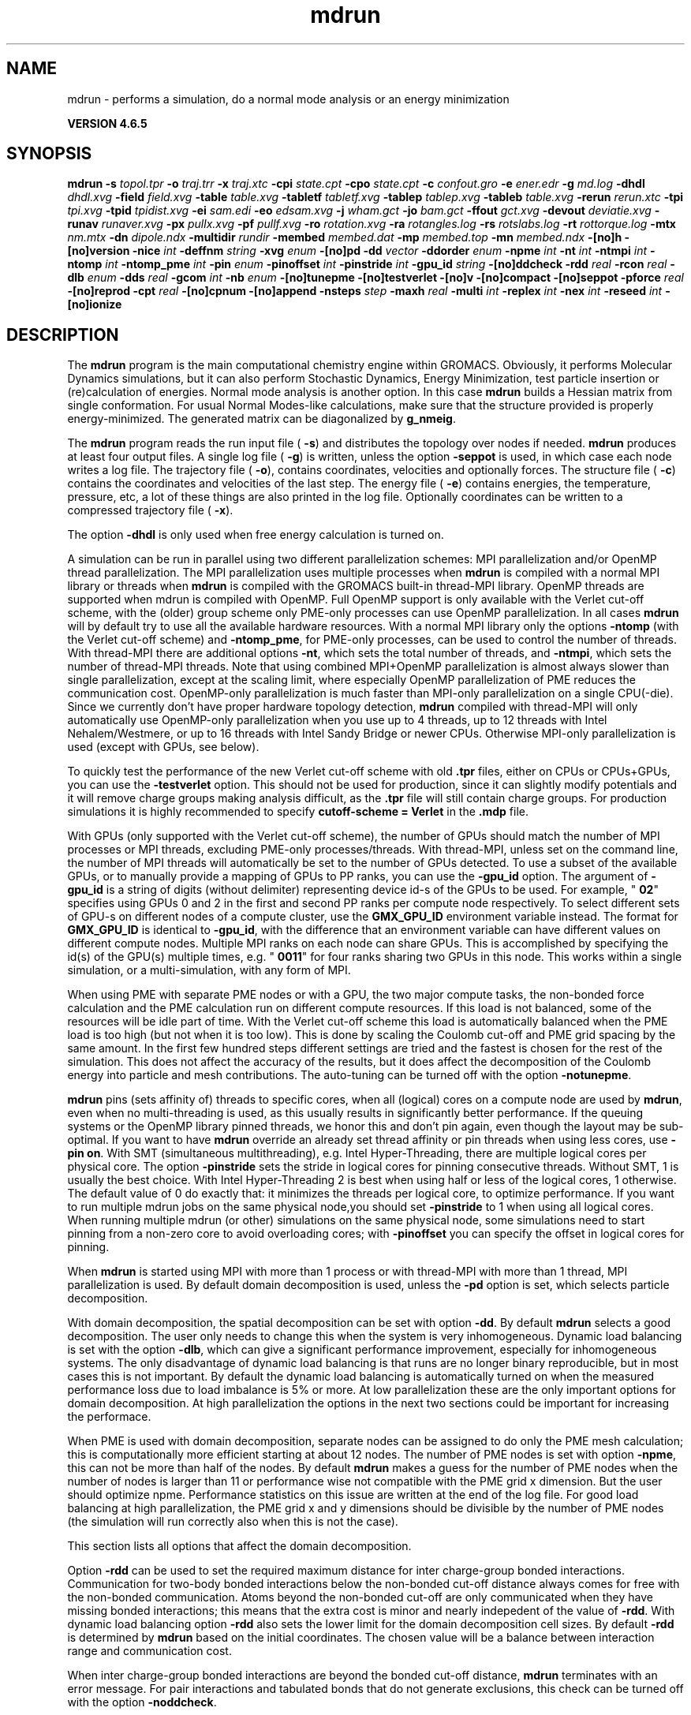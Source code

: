 .TH mdrun 1 "Mon 2 Dec 2013" "" "GROMACS suite, VERSION 4.6.5"
.SH NAME
mdrun\ -\ performs\ a\ simulation,\ do\ a\ normal\ mode\ analysis\ or\ an\ energy\ minimization

.B VERSION 4.6.5
.SH SYNOPSIS
\f3mdrun\fP
.BI "\-s" " topol.tpr "
.BI "\-o" " traj.trr "
.BI "\-x" " traj.xtc "
.BI "\-cpi" " state.cpt "
.BI "\-cpo" " state.cpt "
.BI "\-c" " confout.gro "
.BI "\-e" " ener.edr "
.BI "\-g" " md.log "
.BI "\-dhdl" " dhdl.xvg "
.BI "\-field" " field.xvg "
.BI "\-table" " table.xvg "
.BI "\-tabletf" " tabletf.xvg "
.BI "\-tablep" " tablep.xvg "
.BI "\-tableb" " table.xvg "
.BI "\-rerun" " rerun.xtc "
.BI "\-tpi" " tpi.xvg "
.BI "\-tpid" " tpidist.xvg "
.BI "\-ei" " sam.edi "
.BI "\-eo" " edsam.xvg "
.BI "\-j" " wham.gct "
.BI "\-jo" " bam.gct "
.BI "\-ffout" " gct.xvg "
.BI "\-devout" " deviatie.xvg "
.BI "\-runav" " runaver.xvg "
.BI "\-px" " pullx.xvg "
.BI "\-pf" " pullf.xvg "
.BI "\-ro" " rotation.xvg "
.BI "\-ra" " rotangles.log "
.BI "\-rs" " rotslabs.log "
.BI "\-rt" " rottorque.log "
.BI "\-mtx" " nm.mtx "
.BI "\-dn" " dipole.ndx "
.BI "\-multidir" " rundir "
.BI "\-membed" " membed.dat "
.BI "\-mp" " membed.top "
.BI "\-mn" " membed.ndx "
.BI "\-[no]h" ""
.BI "\-[no]version" ""
.BI "\-nice" " int "
.BI "\-deffnm" " string "
.BI "\-xvg" " enum "
.BI "\-[no]pd" ""
.BI "\-dd" " vector "
.BI "\-ddorder" " enum "
.BI "\-npme" " int "
.BI "\-nt" " int "
.BI "\-ntmpi" " int "
.BI "\-ntomp" " int "
.BI "\-ntomp_pme" " int "
.BI "\-pin" " enum "
.BI "\-pinoffset" " int "
.BI "\-pinstride" " int "
.BI "\-gpu_id" " string "
.BI "\-[no]ddcheck" ""
.BI "\-rdd" " real "
.BI "\-rcon" " real "
.BI "\-dlb" " enum "
.BI "\-dds" " real "
.BI "\-gcom" " int "
.BI "\-nb" " enum "
.BI "\-[no]tunepme" ""
.BI "\-[no]testverlet" ""
.BI "\-[no]v" ""
.BI "\-[no]compact" ""
.BI "\-[no]seppot" ""
.BI "\-pforce" " real "
.BI "\-[no]reprod" ""
.BI "\-cpt" " real "
.BI "\-[no]cpnum" ""
.BI "\-[no]append" ""
.BI "\-nsteps" " step "
.BI "\-maxh" " real "
.BI "\-multi" " int "
.BI "\-replex" " int "
.BI "\-nex" " int "
.BI "\-reseed" " int "
.BI "\-[no]ionize" ""
.SH DESCRIPTION
\&The \fB mdrun\fR program is the main computational chemistry engine
\&within GROMACS. Obviously, it performs Molecular Dynamics simulations,
\&but it can also perform Stochastic Dynamics, Energy Minimization,
\&test particle insertion or (re)calculation of energies.
\&Normal mode analysis is another option. In this case \fB mdrun\fR
\&builds a Hessian matrix from single conformation.
\&For usual Normal Modes\-like calculations, make sure that
\&the structure provided is properly energy\-minimized.
\&The generated matrix can be diagonalized by \fB g_nmeig\fR.


\&The \fB mdrun\fR program reads the run input file (\fB \-s\fR)
\&and distributes the topology over nodes if needed.
\&\fB mdrun\fR produces at least four output files.
\&A single log file (\fB \-g\fR) is written, unless the option
\&\fB \-seppot\fR is used, in which case each node writes a log file.
\&The trajectory file (\fB \-o\fR), contains coordinates, velocities and
\&optionally forces.
\&The structure file (\fB \-c\fR) contains the coordinates and
\&velocities of the last step.
\&The energy file (\fB \-e\fR) contains energies, the temperature,
\&pressure, etc, a lot of these things are also printed in the log file.
\&Optionally coordinates can be written to a compressed trajectory file
\&(\fB \-x\fR).


\&The option \fB \-dhdl\fR is only used when free energy calculation is
\&turned on.


\&A simulation can be run in parallel using two different parallelization
\&schemes: MPI parallelization and/or OpenMP thread parallelization.
\&The MPI parallelization uses multiple processes when \fB mdrun\fR is
\&compiled with a normal MPI library or threads when \fB mdrun\fR is
\&compiled with the GROMACS built\-in thread\-MPI library. OpenMP threads
\&are supported when mdrun is compiled with OpenMP. Full OpenMP support
\&is only available with the Verlet cut\-off scheme, with the (older)
\&group scheme only PME\-only processes can use OpenMP parallelization.
\&In all cases \fB mdrun\fR will by default try to use all the available
\&hardware resources. With a normal MPI library only the options
\&\fB \-ntomp\fR (with the Verlet cut\-off scheme) and \fB \-ntomp_pme\fR,
\&for PME\-only processes, can be used to control the number of threads.
\&With thread\-MPI there are additional options \fB \-nt\fR, which sets
\&the total number of threads, and \fB \-ntmpi\fR, which sets the number
\&of thread\-MPI threads.
\&Note that using combined MPI+OpenMP parallelization is almost always
\&slower than single parallelization, except at the scaling limit, where
\&especially OpenMP parallelization of PME reduces the communication cost.
\&OpenMP\-only parallelization is much faster than MPI\-only parallelization
\&on a single CPU(\-die). Since we currently don't have proper hardware
\&topology detection, \fB mdrun\fR compiled with thread\-MPI will only
\&automatically use OpenMP\-only parallelization when you use up to 4
\&threads, up to 12 threads with Intel Nehalem/Westmere, or up to 16
\&threads with Intel Sandy Bridge or newer CPUs. Otherwise MPI\-only
\&parallelization is used (except with GPUs, see below).
\&


\&To quickly test the performance of the new Verlet cut\-off scheme
\&with old \fB .tpr\fR files, either on CPUs or CPUs+GPUs, you can use
\&the \fB \-testverlet\fR option. This should not be used for production,
\&since it can slightly modify potentials and it will remove charge groups
\&making analysis difficult, as the \fB .tpr\fR file will still contain
\&charge groups. For production simulations it is highly recommended
\&to specify \fB cutoff\-scheme = Verlet\fR in the \fB .mdp\fR file.
\&


\&With GPUs (only supported with the Verlet cut\-off scheme), the number
\&of GPUs should match the number of MPI processes or MPI threads,
\&excluding PME\-only processes/threads. With thread\-MPI, unless set on the command line, the number
\&of MPI threads will automatically be set to the number of GPUs detected.
\&To use a subset of the available GPUs, or to manually provide a mapping of
\&GPUs to PP ranks, you can use the \fB \-gpu_id\fR option. The argument of \fB \-gpu_id\fR is
\&a string of digits (without delimiter) representing device id\-s of the GPUs to be used.
\&For example, "\fB 02\fR" specifies using GPUs 0 and 2 in the first and second PP ranks per compute node
\&respectively. To select different sets of GPU\-s
\&on different nodes of a compute cluster, use the \fB GMX_GPU_ID\fR environment
\&variable instead. The format for \fB GMX_GPU_ID\fR is identical to 
\&\fB \-gpu_id\fR, with the difference that an environment variable can have
\&different values on different compute nodes. Multiple MPI ranks on each node
\&can share GPUs. This is accomplished by specifying the id(s) of the GPU(s)
\&multiple times, e.g. "\fB 0011\fR" for four ranks sharing two GPUs in this node.
\&This works within a single simulation, or a multi\-simulation, with any form of MPI.
\&


\&When using PME with separate PME nodes or with a GPU, the two major
\&compute tasks, the non\-bonded force calculation and the PME calculation
\&run on different compute resources. If this load is not balanced,
\&some of the resources will be idle part of time. With the Verlet
\&cut\-off scheme this load is automatically balanced when the PME load
\&is too high (but not when it is too low). This is done by scaling
\&the Coulomb cut\-off and PME grid spacing by the same amount. In the first
\&few hundred steps different settings are tried and the fastest is chosen
\&for the rest of the simulation. This does not affect the accuracy of
\&the results, but it does affect the decomposition of the Coulomb energy
\&into particle and mesh contributions. The auto\-tuning can be turned off
\&with the option \fB \-notunepme\fR.
\&


\&\fB mdrun\fR pins (sets affinity of) threads to specific cores,
\&when all (logical) cores on a compute node are used by \fB mdrun\fR,
\&even when no multi\-threading is used,
\&as this usually results in significantly better performance.
\&If the queuing systems or the OpenMP library pinned threads, we honor
\&this and don't pin again, even though the layout may be sub\-optimal.
\&If you want to have \fB mdrun\fR override an already set thread affinity
\&or pin threads when using less cores, use \fB \-pin on\fR.
\&With SMT (simultaneous multithreading), e.g. Intel Hyper\-Threading,
\&there are multiple logical cores per physical core.
\&The option \fB \-pinstride\fR sets the stride in logical cores for
\&pinning consecutive threads. Without SMT, 1 is usually the best choice.
\&With Intel Hyper\-Threading 2 is best when using half or less of the
\&logical cores, 1 otherwise. The default value of 0 do exactly that:
\&it minimizes the threads per logical core, to optimize performance.
\&If you want to run multiple mdrun jobs on the same physical node,you should set \fB \-pinstride\fR to 1 when using all logical cores.
\&When running multiple mdrun (or other) simulations on the same physical
\&node, some simulations need to start pinning from a non\-zero core
\&to avoid overloading cores; with \fB \-pinoffset\fR you can specify
\&the offset in logical cores for pinning.
\&


\&When \fB mdrun\fR is started using MPI with more than 1 process
\&or with thread\-MPI with more than 1 thread, MPI parallelization is used.
\&By default domain decomposition is used, unless the \fB \-pd\fR
\&option is set, which selects particle decomposition.
\&


\&With domain decomposition, the spatial decomposition can be set
\&with option \fB \-dd\fR. By default \fB mdrun\fR selects a good decomposition.
\&The user only needs to change this when the system is very inhomogeneous.
\&Dynamic load balancing is set with the option \fB \-dlb\fR,
\&which can give a significant performance improvement,
\&especially for inhomogeneous systems. The only disadvantage of
\&dynamic load balancing is that runs are no longer binary reproducible,
\&but in most cases this is not important.
\&By default the dynamic load balancing is automatically turned on
\&when the measured performance loss due to load imbalance is 5% or more.
\&At low parallelization these are the only important options
\&for domain decomposition.
\&At high parallelization the options in the next two sections
\&could be important for increasing the performace.
\&


\&When PME is used with domain decomposition, separate nodes can
\&be assigned to do only the PME mesh calculation;
\&this is computationally more efficient starting at about 12 nodes.
\&The number of PME nodes is set with option \fB \-npme\fR,
\&this can not be more than half of the nodes.
\&By default \fB mdrun\fR makes a guess for the number of PME
\&nodes when the number of nodes is larger than 11 or performance wise
\&not compatible with the PME grid x dimension.
\&But the user should optimize npme. Performance statistics on this issue
\&are written at the end of the log file.
\&For good load balancing at high parallelization, the PME grid x and y
\&dimensions should be divisible by the number of PME nodes
\&(the simulation will run correctly also when this is not the case).
\&


\&This section lists all options that affect the domain decomposition.
\&


\&Option \fB \-rdd\fR can be used to set the required maximum distance
\&for inter charge\-group bonded interactions.
\&Communication for two\-body bonded interactions below the non\-bonded
\&cut\-off distance always comes for free with the non\-bonded communication.
\&Atoms beyond the non\-bonded cut\-off are only communicated when they have
\&missing bonded interactions; this means that the extra cost is minor
\&and nearly indepedent of the value of \fB \-rdd\fR.
\&With dynamic load balancing option \fB \-rdd\fR also sets
\&the lower limit for the domain decomposition cell sizes.
\&By default \fB \-rdd\fR is determined by \fB mdrun\fR based on
\&the initial coordinates. The chosen value will be a balance
\&between interaction range and communication cost.
\&


\&When inter charge\-group bonded interactions are beyond
\&the bonded cut\-off distance, \fB mdrun\fR terminates with an error message.
\&For pair interactions and tabulated bonds
\&that do not generate exclusions, this check can be turned off
\&with the option \fB \-noddcheck\fR.
\&


\&When constraints are present, option \fB \-rcon\fR influences
\&the cell size limit as well.
\&Atoms connected by NC constraints, where NC is the LINCS order plus 1,
\&should not be beyond the smallest cell size. A error message is
\&generated when this happens and the user should change the decomposition
\&or decrease the LINCS order and increase the number of LINCS iterations.
\&By default \fB mdrun\fR estimates the minimum cell size required for P\-LINCS
\&in a conservative fashion. For high parallelization it can be useful
\&to set the distance required for P\-LINCS with the option \fB \-rcon\fR.
\&


\&The \fB \-dds\fR option sets the minimum allowed x, y and/or z scaling
\&of the cells with dynamic load balancing. \fB mdrun\fR will ensure that
\&the cells can scale down by at least this factor. This option is used
\&for the automated spatial decomposition (when not using \fB \-dd\fR)
\&as well as for determining the number of grid pulses, which in turn
\&sets the minimum allowed cell size. Under certain circumstances
\&the value of \fB \-dds\fR might need to be adjusted to account for
\&high or low spatial inhomogeneity of the system.
\&


\&The option \fB \-gcom\fR can be used to only do global communication
\&every n steps.
\&This can improve performance for highly parallel simulations
\&where this global communication step becomes the bottleneck.
\&For a global thermostat and/or barostat the temperature
\&and/or pressure will also only be updated every \fB \-gcom\fR steps.
\&By default it is set to the minimum of nstcalcenergy and nstlist.


\&With \fB \-rerun\fR an input trajectory can be given for which 
\&forces and energies will be (re)calculated. Neighbor searching will be
\&performed for every frame, unless \fB nstlist\fR is zero
\&(see the \fB .mdp\fR file).


\&ED (essential dynamics) sampling and/or additional flooding potentials
\&are switched on by using the \fB \-ei\fR flag followed by an \fB .edi\fR
\&file. The \fB .edi\fR file can be produced with the \fB make_edi\fR tool
\&or by using options in the essdyn menu of the WHAT IF program.
\&\fB mdrun\fR produces a \fB .xvg\fR output file that
\&contains projections of positions, velocities and forces onto selected
\&eigenvectors.


\&When user\-defined potential functions have been selected in the
\&\fB .mdp\fR file the \fB \-table\fR option is used to pass \fB mdrun\fR
\&a formatted table with potential functions. The file is read from
\&either the current directory or from the \fB GMXLIB\fR directory.
\&A number of pre\-formatted tables are presented in the \fB GMXLIB\fR dir,
\&for 6\-8, 6\-9, 6\-10, 6\-11, 6\-12 Lennard\-Jones potentials with
\&normal Coulomb.
\&When pair interactions are present, a separate table for pair interaction
\&functions is read using the \fB \-tablep\fR option.


\&When tabulated bonded functions are present in the topology,
\&interaction functions are read using the \fB \-tableb\fR option.
\&For each different tabulated interaction type the table file name is
\&modified in a different way: before the file extension an underscore is
\&appended, then a 'b' for bonds, an 'a' for angles or a 'd' for dihedrals
\&and finally the table number of the interaction type.


\&The options \fB \-px\fR and \fB \-pf\fR are used for writing pull COM
\&coordinates and forces when pulling is selected
\&in the \fB .mdp\fR file.


\&With \fB \-multi\fR or \fB \-multidir\fR, multiple systems can be 
\&simulated in parallel.
\&As many input files/directories are required as the number of systems. 
\&The \fB \-multidir\fR option takes a list of directories (one for each 
\&system) and runs in each of them, using the input/output file names, 
\&such as specified by e.g. the \fB \-s\fR option, relative to these 
\&directories.
\&With \fB \-multi\fR, the system number is appended to the run input 
\&and each output filename, for instance \fB topol.tpr\fR becomes
\&\fB topol0.tpr\fR, \fB topol1.tpr\fR etc.
\&The number of nodes per system is the total number of nodes
\&divided by the number of systems.
\&One use of this option is for NMR refinement: when distance
\&or orientation restraints are present these can be ensemble averaged
\&over all the systems.


\&With \fB \-replex\fR replica exchange is attempted every given number
\&of steps. The number of replicas is set with the \fB \-multi\fR or 
\&\fB \-multidir\fR option, described above.
\&All run input files should use a different coupling temperature,
\&the order of the files is not important. The random seed is set with
\&\fB \-reseed\fR. The velocities are scaled and neighbor searching
\&is performed after every exchange.


\&Finally some experimental algorithms can be tested when the
\&appropriate options have been given. Currently under
\&investigation are: polarizability and X\-ray bombardments.
\&


\&The option \fB \-membed\fR does what used to be g_membed, i.e. embed
\&a protein into a membrane. The data file should contain the options
\&that where passed to g_membed before. The \fB \-mn\fR and \fB \-mp\fR
\&both apply to this as well.
\&


\&The option \fB \-pforce\fR is useful when you suspect a simulation
\&crashes due to too large forces. With this option coordinates and
\&forces of atoms with a force larger than a certain value will
\&be printed to stderr.
\&


\&Checkpoints containing the complete state of the system are written
\&at regular intervals (option \fB \-cpt\fR) to the file \fB \-cpo\fR,
\&unless option \fB \-cpt\fR is set to \-1.
\&The previous checkpoint is backed up to \fB state_prev.cpt\fR to
\&make sure that a recent state of the system is always available,
\&even when the simulation is terminated while writing a checkpoint.
\&With \fB \-cpnum\fR all checkpoint files are kept and appended
\&with the step number.
\&A simulation can be continued by reading the full state from file
\&with option \fB \-cpi\fR. This option is intelligent in the way that
\&if no checkpoint file is found, Gromacs just assumes a normal run and
\&starts from the first step of the \fB .tpr\fR file. By default the output
\&will be appending to the existing output files. The checkpoint file
\&contains checksums of all output files, such that you will never
\&loose data when some output files are modified, corrupt or removed.
\&There are three scenarios with \fB \-cpi\fR:


\&\fB *\fR no files with matching names are present: new output files are written


\&\fB *\fR all files are present with names and checksums matching those stored
\&in the checkpoint file: files are appended


\&\fB *\fR otherwise no files are modified and a fatal error is generated


\&With \fB \-noappend\fR new output files are opened and the simulation
\&part number is added to all output file names.
\&Note that in all cases the checkpoint file itself is not renamed
\&and will be overwritten, unless its name does not match
\&the \fB \-cpo\fR option.
\&


\&With checkpointing the output is appended to previously written
\&output files, unless \fB \-noappend\fR is used or none of the previous
\&output files are present (except for the checkpoint file).
\&The integrity of the files to be appended is verified using checksums
\&which are stored in the checkpoint file. This ensures that output can
\&not be mixed up or corrupted due to file appending. When only some
\&of the previous output files are present, a fatal error is generated
\&and no old output files are modified and no new output files are opened.
\&The result with appending will be the same as from a single run.
\&The contents will be binary identical, unless you use a different number
\&of nodes or dynamic load balancing or the FFT library uses optimizations
\&through timing.
\&


\&With option \fB \-maxh\fR a simulation is terminated and a checkpoint
\&file is written at the first neighbor search step where the run time
\&exceeds \fB \-maxh\fR*0.99 hours.
\&


\&When \fB mdrun\fR receives a TERM signal, it will set nsteps to the current
\&step plus one. When \fB mdrun\fR receives an INT signal (e.g. when ctrl+C is
\&pressed), it will stop after the next neighbor search step 
\&(with nstlist=0 at the next step).
\&In both cases all the usual output will be written to file.
\&When running with MPI, a signal to one of the \fB mdrun\fR processes
\&is sufficient, this signal should not be sent to mpirun or
\&the \fB mdrun\fR process that is the parent of the others.
\&


\&When \fB mdrun\fR is started with MPI, it does not run niced by default.
.SH FILES
.BI "\-s" " topol.tpr" 
.B Input
 Run input file: tpr tpb tpa 

.BI "\-o" " traj.trr" 
.B Output
 Full precision trajectory: trr trj cpt 

.BI "\-x" " traj.xtc" 
.B Output, Opt.
 Compressed trajectory (portable xdr format) 

.BI "\-cpi" " state.cpt" 
.B Input, Opt.
 Checkpoint file 

.BI "\-cpo" " state.cpt" 
.B Output, Opt.
 Checkpoint file 

.BI "\-c" " confout.gro" 
.B Output
 Structure file: gro g96 pdb etc. 

.BI "\-e" " ener.edr" 
.B Output
 Energy file 

.BI "\-g" " md.log" 
.B Output
 Log file 

.BI "\-dhdl" " dhdl.xvg" 
.B Output, Opt.
 xvgr/xmgr file 

.BI "\-field" " field.xvg" 
.B Output, Opt.
 xvgr/xmgr file 

.BI "\-table" " table.xvg" 
.B Input, Opt.
 xvgr/xmgr file 

.BI "\-tabletf" " tabletf.xvg" 
.B Input, Opt.
 xvgr/xmgr file 

.BI "\-tablep" " tablep.xvg" 
.B Input, Opt.
 xvgr/xmgr file 

.BI "\-tableb" " table.xvg" 
.B Input, Opt.
 xvgr/xmgr file 

.BI "\-rerun" " rerun.xtc" 
.B Input, Opt.
 Trajectory: xtc trr trj gro g96 pdb cpt 

.BI "\-tpi" " tpi.xvg" 
.B Output, Opt.
 xvgr/xmgr file 

.BI "\-tpid" " tpidist.xvg" 
.B Output, Opt.
 xvgr/xmgr file 

.BI "\-ei" " sam.edi" 
.B Input, Opt.
 ED sampling input 

.BI "\-eo" " edsam.xvg" 
.B Output, Opt.
 xvgr/xmgr file 

.BI "\-j" " wham.gct" 
.B Input, Opt.
 General coupling stuff 

.BI "\-jo" " bam.gct" 
.B Output, Opt.
 General coupling stuff 

.BI "\-ffout" " gct.xvg" 
.B Output, Opt.
 xvgr/xmgr file 

.BI "\-devout" " deviatie.xvg" 
.B Output, Opt.
 xvgr/xmgr file 

.BI "\-runav" " runaver.xvg" 
.B Output, Opt.
 xvgr/xmgr file 

.BI "\-px" " pullx.xvg" 
.B Output, Opt.
 xvgr/xmgr file 

.BI "\-pf" " pullf.xvg" 
.B Output, Opt.
 xvgr/xmgr file 

.BI "\-ro" " rotation.xvg" 
.B Output, Opt.
 xvgr/xmgr file 

.BI "\-ra" " rotangles.log" 
.B Output, Opt.
 Log file 

.BI "\-rs" " rotslabs.log" 
.B Output, Opt.
 Log file 

.BI "\-rt" " rottorque.log" 
.B Output, Opt.
 Log file 

.BI "\-mtx" " nm.mtx" 
.B Output, Opt.
 Hessian matrix 

.BI "\-dn" " dipole.ndx" 
.B Output, Opt.
 Index file 

.BI "\-multidir" " rundir" 
.B Input, Opt., Mult.
 Run directory 

.BI "\-membed" " membed.dat" 
.B Input, Opt.
 Generic data file 

.BI "\-mp" " membed.top" 
.B Input, Opt.
 Topology file 

.BI "\-mn" " membed.ndx" 
.B Input, Opt.
 Index file 

.SH OTHER OPTIONS
.BI "\-[no]h"  "no    "
 Print help info and quit

.BI "\-[no]version"  "no    "
 Print version info and quit

.BI "\-nice"  " int" " 0" 
 Set the nicelevel

.BI "\-deffnm"  " string" " " 
 Set the default filename for all file options

.BI "\-xvg"  " enum" " xmgrace" 
 xvg plot formatting: \fB xmgrace\fR, \fB xmgr\fR or \fB none\fR

.BI "\-[no]pd"  "no    "
 Use particle decompostion

.BI "\-dd"  " vector" " 0 0 0" 
 Domain decomposition grid, 0 is optimize

.BI "\-ddorder"  " enum" " interleave" 
 DD node order: \fB interleave\fR, \fB pp_pme\fR or \fB cartesian\fR

.BI "\-npme"  " int" " \-1" 
 Number of separate nodes to be used for PME, \-1 is guess

.BI "\-nt"  " int" " 0" 
 Total number of threads to start (0 is guess)

.BI "\-ntmpi"  " int" " 0" 
 Number of thread\-MPI threads to start (0 is guess)

.BI "\-ntomp"  " int" " 0" 
 Number of OpenMP threads per MPI process/thread to start (0 is guess)

.BI "\-ntomp_pme"  " int" " 0" 
 Number of OpenMP threads per MPI process/thread to start (0 is \-ntomp)

.BI "\-pin"  " enum" " auto" 
 Fix threads (or processes) to specific cores: \fB auto\fR, \fB on\fR or \fB off\fR

.BI "\-pinoffset"  " int" " 0" 
 The starting logical core number for pinning to cores; used to avoid pinning threads from different mdrun instances to the same core

.BI "\-pinstride"  " int" " 0" 
 Pinning distance in logical cores for threads, use 0 to minimize the number of threads per physical core

.BI "\-gpu_id"  " string" " " 
 List of GPU device id\-s to use, specifies the per\-node PP rank to GPU mapping

.BI "\-[no]ddcheck"  "yes   "
 Check for all bonded interactions with DD

.BI "\-rdd"  " real" " 0     " 
 The maximum distance for bonded interactions with DD (nm), 0 is determine from initial coordinates

.BI "\-rcon"  " real" " 0     " 
 Maximum distance for P\-LINCS (nm), 0 is estimate

.BI "\-dlb"  " enum" " auto" 
 Dynamic load balancing (with DD): \fB auto\fR, \fB no\fR or \fB yes\fR

.BI "\-dds"  " real" " 0.8   " 
 Minimum allowed dlb scaling of the DD cell size

.BI "\-gcom"  " int" " \-1" 
 Global communication frequency

.BI "\-nb"  " enum" " auto" 
 Calculate non\-bonded interactions on: \fB auto\fR, \fB cpu\fR, \fB gpu\fR or \fB gpu_cpu\fR

.BI "\-[no]tunepme"  "yes   "
 Optimize PME load between PP/PME nodes or GPU/CPU

.BI "\-[no]testverlet"  "no    "
 Test the Verlet non\-bonded scheme

.BI "\-[no]v"  "no    "
 Be loud and noisy

.BI "\-[no]compact"  "yes   "
 Write a compact log file

.BI "\-[no]seppot"  "no    "
 Write separate V and dVdl terms for each interaction type and node to the log file(s)

.BI "\-pforce"  " real" " \-1    " 
 Print all forces larger than this (kJ/mol nm)

.BI "\-[no]reprod"  "no    "
 Try to avoid optimizations that affect binary reproducibility

.BI "\-cpt"  " real" " 15    " 
 Checkpoint interval (minutes)

.BI "\-[no]cpnum"  "no    "
 Keep and number checkpoint files

.BI "\-[no]append"  "yes   "
 Append to previous output files when continuing from checkpoint instead of adding the simulation part number to all file names

.BI "\-nsteps"  " step" " \-2" 
 Run this number of steps, overrides .mdp file option

.BI "\-maxh"  " real" " \-1    " 
 Terminate after 0.99 times this time (hours)

.BI "\-multi"  " int" " 0" 
 Do multiple simulations in parallel

.BI "\-replex"  " int" " 0" 
 Attempt replica exchange periodically with this period (steps)

.BI "\-nex"  " int" " 0" 
 Number of random exchanges to carry out each exchange interval (N3 is one suggestion).  \-nex zero or not specified gives neighbor replica exchange.

.BI "\-reseed"  " int" " \-1" 
 Seed for replica exchange, \-1 is generate a seed

.BI "\-[no]ionize"  "no    "
 Do a simulation including the effect of an X\-Ray bombardment on your system

.SH SEE ALSO
.BR gromacs(7)

More information about \fBGROMACS\fR is available at <\fIhttp://www.gromacs.org/\fR>.
